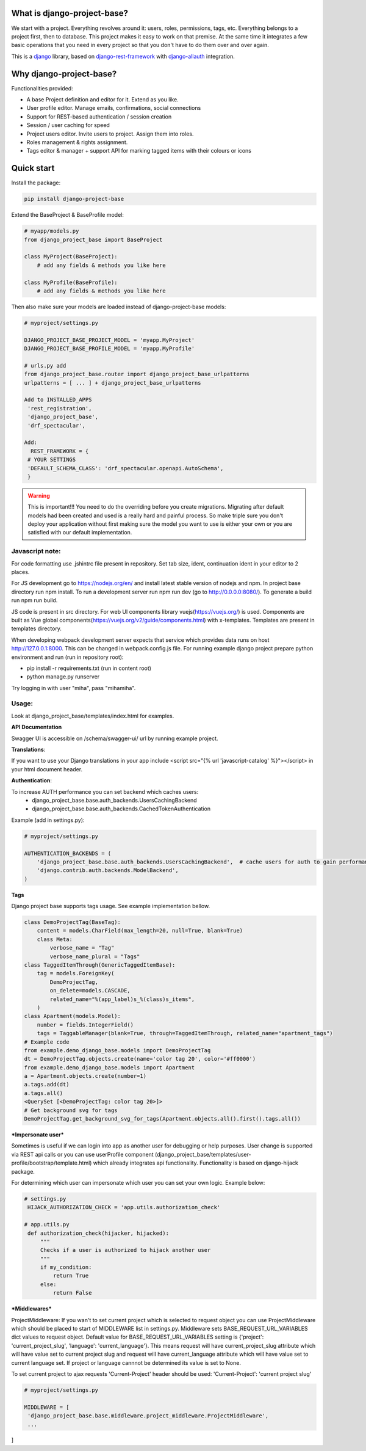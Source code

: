 What is django-project-base?
================================

We start with a project. Everything revolves around it: users, roles, permissions, tags, etc. Everything belongs to a
project first, then to database. This project makes it easy to work on that premise. At the same time it integrates a
few basic operations that you need in every project so that you don't have to do them over and over again.

This is a `django <https://www.djangoproject.com/>`_ library, based on
`django-rest-framework <https://www.django-rest-framework.org/>`_ with
`django-allauth <https://github.com/pennersr/django-allauth>`_ integration.


Why django-project-base?
============================

Functionalities provided:

* A base Project definition and editor for it. Extend as you like.
* User profile editor. Manage emails, confirmations, social connections
* Support for REST-based authentication / session creation
* Session / user caching for speed
* Project users editor. Invite users to project. Assign them into roles.
* Roles management & rights assignment.
* Tags editor & manager + support API for marking tagged items with their colours or icons


Quick start
===========

Install the package:

.. code-block:: bash

   pip install django-project-base


Extend the BaseProject & BaseProfile model:

.. code-block:: python

   # myapp/models.py
   from django_project_base import BaseProject

   class MyProject(BaseProject):
       # add any fields & methods you like here

   class MyProfile(BaseProfile):
       # add any fields & methods you like here

Then also make sure your models are loaded instead of django-project-base models:

.. code-block:: python

   # myproject/settings.py

   DJANGO_PROJECT_BASE_PROJECT_MODEL = 'myapp.MyProject'
   DJANGO_PROJECT_BASE_PROFILE_MODEL = 'myapp.MyProfile'

   # urls.py add
   from django_project_base.router import django_project_base_urlpatterns
   urlpatterns = [ ... ] + django_project_base_urlpatterns

   Add to INSTALLED_APPS
    'rest_registration',
    'django_project_base',
    'drf_spectacular',

   Add:
     REST_FRAMEWORK = {
    # YOUR SETTINGS
    'DEFAULT_SCHEMA_CLASS': 'drf_spectacular.openapi.AutoSchema',
    }


.. warning::

   This is important!!! You need to do the overriding before you create migrations. Migrating after default models had
   been created and used is a really hard and painful process. So make triple sure you don't deploy your application
   without first making sure the model you want to use is either your own or you are satisfied with our default
   implementation.

Javascript note:
################
For code formatting use .jshintrc file present in repository. Set tab size, ident, continuation ident in your editor to 2 places.

For JS development go to https://nodejs.org/en/ and install latest stable version of nodejs and npm.
In project base directory run npm install. To run a development server run npm run dev (go to http://0.0.0.0:8080/).
To generate a build run npm run build.

JS code is present in src directory. For web UI components library vuejs(https://vuejs.org/) is used.
Components are built as Vue global components(https://vuejs.org/v2/guide/components.html)
with x-templates. Templates are present in templates directory.

When developing webpack development server expects that service which provides data runs on host
http://127.0.0.1:8000. This can be changed in webpack.config.js file.
For running example django project prepare python environment and run (run in repository root):

- pip install -r requirements.txt (run in content root)
- python manage.py runserver

Try logging in with user "miha", pass "mihamiha".

Usage:
######

Look at django_project_base/templates/index.html for examples.

**API Documentation**

Swagger UI is accessible on /schema/swagger-ui/ url by running example project.

**Translations**:

If you want to use your Django translations in your app include <script src="{% url 'javascript-catalog' %}"></script> in
your html document header.

**Authentication**:

To increase AUTH performance you can set backend which caches users:
   - django_project_base.base.auth_backends.UsersCachingBackend
   - django_project_base.base.auth_backends.CachedTokenAuthentication

Example (add in settings.py):

.. code-block:: python

   # myproject/settings.py

   AUTHENTICATION_BACKENDS = (
       'django_project_base.base.auth_backends.UsersCachingBackend',  # cache users for auth to gain performance
       'django.contrib.auth.backends.ModelBackend',
   )


**Tags**

Django project base supports tags usage. See example implementation bellow.

.. code-block:: python

   class DemoProjectTag(BaseTag):
       content = models.CharField(max_length=20, null=True, blank=True)
       class Meta:
           verbose_name = "Tag"
           verbose_name_plural = "Tags"
   class TaggedItemThrough(GenericTaggedItemBase):
       tag = models.ForeignKey(
           DemoProjectTag,
           on_delete=models.CASCADE,
           related_name="%(app_label)s_%(class)s_items",
       )
   class Apartment(models.Model):
       number = fields.IntegerField()
       tags = TaggableManager(blank=True, through=TaggedItemThrough, related_name="apartment_tags")
   # Example code
   from example.demo_django_base.models import DemoProjectTag
   dt = DemoProjectTag.objects.create(name='color tag 20', color='#ff0000')
   from example.demo_django_base.models import Apartment
   a = Apartment.objects.create(number=1)
   a.tags.add(dt)
   a.tags.all()
   <QuerySet [<DemoProjectTag: color tag 20>]>
   # Get background svg for tags
   DemoProjectTag.get_background_svg_for_tags(Apartment.objects.all().first().tags.all())


***Impersonate user***

Sometimes is useful if we can login into app as another user for debugging or help purposes.
User change is supported via REST api calls or you can use userProfile component (django_project_base/templates/user-profile/bootstrap/template.html)
which already integrates api functionality. Functionality is based on django-hijack package.

For determining which user can impersonate which user you can set your own logic. Example below:

.. code-block:: python

   # settings.py
    HIJACK_AUTHORIZATION_CHECK = 'app.utils.authorization_check'

   # app.utils.py
    def authorization_check(hijacker, hijacked):
        """
        Checks if a user is authorized to hijack another user
        """
        if my_condition:
            return True
        else:
            return False

***Middlewares***

ProjectMiddleware: If you wan't to set current project which is selected to request object you can use ProjectMiddleware
which should be placed to start of MIDDLEWARE list in settings.py. Middleware sets BASE_REQUEST_URL_VARIABLES dict values
to request object. Default value for BASE_REQUEST_URL_VARIABLES setting is {'project': 'current_project_slug', 'language': 'current_language'}.
This means request will have current_project_slug attribute which will have value set to current project slug and request
will have current_language attribute which will have value set to current language set. If project or language cannnot be
determined its value is set to None.

To set current project to ajax requests 'Current-Project' header should be used: 'Current-Project': 'current project slug'

.. code-block:: python

   # myproject/settings.py

   MIDDLEWARE = [
    'django_project_base.base.middleware.project_middleware.ProjectMiddleware',
    ...
]




